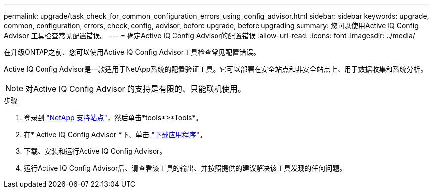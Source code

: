 ---
permalink: upgrade/task_check_for_common_configuration_errors_using_config_advisor.html 
sidebar: sidebar 
keywords: upgrade, common, configuration, errors, check, config, advisor, before upgrade, before upgrading 
summary: 您可以使用Active IQ Config Advisor 工具检查常见配置错误。 
---
= 确定Active IQ Config Advisor的配置错误
:allow-uri-read: 
:icons: font
:imagesdir: ../media/


[role="lead"]
在升级ONTAP之前、您可以使用Active IQ Config Advisor工具检查常见配置错误。

Active IQ Config Advisor是一款适用于NetApp系统的配置验证工具。它可以部署在安全站点和非安全站点上、用于数据收集和系统分析。


NOTE: 对Active IQ Config Advisor 的支持是有限的、只能联机使用。

.步骤
. 登录到 link:https://mysupport.netapp.com/site/global/["NetApp 支持站点"^]，然后单击*tools*>*Tools*。
. 在* Active IQ Config Advisor *下、单击 https://mysupport.netapp.com/site/tools/tool-eula/activeiq-configadvisor["下载应用程序"^]。
. 下载、安装和运行Active IQ Config Advisor。
. 运行Active IQ Config Advisor后、请查看该工具的输出、并按照提供的建议解决该工具发现的任何问题。

